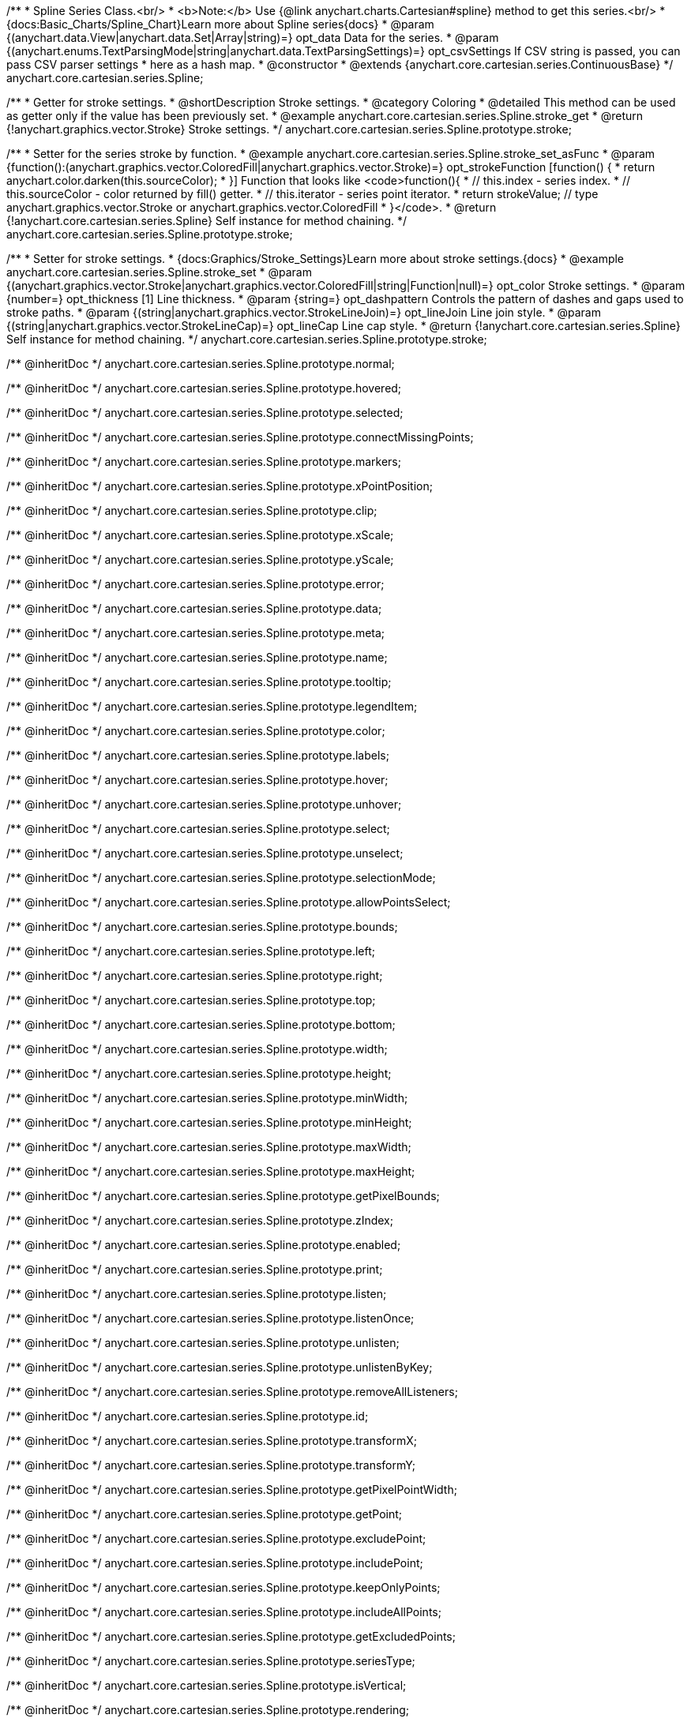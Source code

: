 /**
 * Spline Series Class.<br/>
 * <b>Note:</b> Use {@link anychart.charts.Cartesian#spline} method to get this series.<br/>
 * {docs:Basic_Charts/Spline_Chart}Learn more about Spline series{docs}
 * @param {(anychart.data.View|anychart.data.Set|Array|string)=} opt_data Data for the series.
 * @param {(anychart.enums.TextParsingMode|string|anychart.data.TextParsingSettings)=} opt_csvSettings If CSV string is passed, you can pass CSV parser settings
 *    here as a hash map.
 * @constructor
 * @extends {anychart.core.cartesian.series.ContinuousBase}
 */
anychart.core.cartesian.series.Spline;


//----------------------------------------------------------------------------------------------------------------------
//
//  anychart.core.cartesian.series.Spline.prototype.stroke
//
//----------------------------------------------------------------------------------------------------------------------

/**
 * Getter for stroke settings.
 * @shortDescription Stroke settings.
 * @category Coloring
 * @detailed This method can be used as getter only if the value has been previously set.
 * @example anychart.core.cartesian.series.Spline.stroke_get
 * @return {!anychart.graphics.vector.Stroke} Stroke settings.
 */
anychart.core.cartesian.series.Spline.prototype.stroke;

/**
 * Setter for the series stroke by function.
 * @example anychart.core.cartesian.series.Spline.stroke_set_asFunc
 * @param {function():(anychart.graphics.vector.ColoredFill|anychart.graphics.vector.Stroke)=} opt_strokeFunction [function() {
 *  return anychart.color.darken(this.sourceColor);
 * }] Function that looks like <code>function(){
 *    // this.index - series index.
 *    // this.sourceColor - color returned by fill() getter.
 *    // this.iterator - series point iterator.
 *    return strokeValue; // type anychart.graphics.vector.Stroke or anychart.graphics.vector.ColoredFill
 * }</code>.
 * @return {!anychart.core.cartesian.series.Spline} Self instance for method chaining.
 */
anychart.core.cartesian.series.Spline.prototype.stroke;

/**
 * Setter for stroke settings.
 * {docs:Graphics/Stroke_Settings}Learn more about stroke settings.{docs}
 * @example anychart.core.cartesian.series.Spline.stroke_set
 * @param {(anychart.graphics.vector.Stroke|anychart.graphics.vector.ColoredFill|string|Function|null)=} opt_color Stroke settings.
 * @param {number=} opt_thickness [1] Line thickness.
 * @param {string=} opt_dashpattern Controls the pattern of dashes and gaps used to stroke paths.
 * @param {(string|anychart.graphics.vector.StrokeLineJoin)=} opt_lineJoin Line join style.
 * @param {(string|anychart.graphics.vector.StrokeLineCap)=} opt_lineCap Line cap style.
 * @return {!anychart.core.cartesian.series.Spline} Self instance for method chaining.
 */
anychart.core.cartesian.series.Spline.prototype.stroke;

/** @inheritDoc */
anychart.core.cartesian.series.Spline.prototype.normal;

/** @inheritDoc */
anychart.core.cartesian.series.Spline.prototype.hovered;

/** @inheritDoc */
anychart.core.cartesian.series.Spline.prototype.selected;

/** @inheritDoc */
anychart.core.cartesian.series.Spline.prototype.connectMissingPoints;

/** @inheritDoc */
anychart.core.cartesian.series.Spline.prototype.markers;

/** @inheritDoc */
anychart.core.cartesian.series.Spline.prototype.xPointPosition;

/** @inheritDoc */
anychart.core.cartesian.series.Spline.prototype.clip;

/** @inheritDoc */
anychart.core.cartesian.series.Spline.prototype.xScale;

/** @inheritDoc */
anychart.core.cartesian.series.Spline.prototype.yScale;

/** @inheritDoc */
anychart.core.cartesian.series.Spline.prototype.error;

/** @inheritDoc */
anychart.core.cartesian.series.Spline.prototype.data;

/** @inheritDoc */
anychart.core.cartesian.series.Spline.prototype.meta;

/** @inheritDoc */
anychart.core.cartesian.series.Spline.prototype.name;

/** @inheritDoc */
anychart.core.cartesian.series.Spline.prototype.tooltip;

/** @inheritDoc */
anychart.core.cartesian.series.Spline.prototype.legendItem;

/** @inheritDoc */
anychart.core.cartesian.series.Spline.prototype.color;

/** @inheritDoc */
anychart.core.cartesian.series.Spline.prototype.labels;

/** @inheritDoc */
anychart.core.cartesian.series.Spline.prototype.hover;

/** @inheritDoc */
anychart.core.cartesian.series.Spline.prototype.unhover;

/** @inheritDoc */
anychart.core.cartesian.series.Spline.prototype.select;

/** @inheritDoc */
anychart.core.cartesian.series.Spline.prototype.unselect;

/** @inheritDoc */
anychart.core.cartesian.series.Spline.prototype.selectionMode;

/** @inheritDoc */
anychart.core.cartesian.series.Spline.prototype.allowPointsSelect;

/** @inheritDoc */
anychart.core.cartesian.series.Spline.prototype.bounds;

/** @inheritDoc */
anychart.core.cartesian.series.Spline.prototype.left;

/** @inheritDoc */
anychart.core.cartesian.series.Spline.prototype.right;

/** @inheritDoc */
anychart.core.cartesian.series.Spline.prototype.top;

/** @inheritDoc */
anychart.core.cartesian.series.Spline.prototype.bottom;

/** @inheritDoc */
anychart.core.cartesian.series.Spline.prototype.width;

/** @inheritDoc */
anychart.core.cartesian.series.Spline.prototype.height;

/** @inheritDoc */
anychart.core.cartesian.series.Spline.prototype.minWidth;

/** @inheritDoc */
anychart.core.cartesian.series.Spline.prototype.minHeight;

/** @inheritDoc */
anychart.core.cartesian.series.Spline.prototype.maxWidth;

/** @inheritDoc */
anychart.core.cartesian.series.Spline.prototype.maxHeight;

/** @inheritDoc */
anychart.core.cartesian.series.Spline.prototype.getPixelBounds;

/** @inheritDoc */
anychart.core.cartesian.series.Spline.prototype.zIndex;

/** @inheritDoc */
anychart.core.cartesian.series.Spline.prototype.enabled;

/** @inheritDoc */
anychart.core.cartesian.series.Spline.prototype.print;

/** @inheritDoc */
anychart.core.cartesian.series.Spline.prototype.listen;

/** @inheritDoc */
anychart.core.cartesian.series.Spline.prototype.listenOnce;

/** @inheritDoc */
anychart.core.cartesian.series.Spline.prototype.unlisten;

/** @inheritDoc */
anychart.core.cartesian.series.Spline.prototype.unlistenByKey;

/** @inheritDoc */
anychart.core.cartesian.series.Spline.prototype.removeAllListeners;

/** @inheritDoc */
anychart.core.cartesian.series.Spline.prototype.id;

/** @inheritDoc */
anychart.core.cartesian.series.Spline.prototype.transformX;

/** @inheritDoc */
anychart.core.cartesian.series.Spline.prototype.transformY;

/** @inheritDoc */
anychart.core.cartesian.series.Spline.prototype.getPixelPointWidth;

/** @inheritDoc */
anychart.core.cartesian.series.Spline.prototype.getPoint;

/** @inheritDoc */
anychart.core.cartesian.series.Spline.prototype.excludePoint;

/** @inheritDoc */
anychart.core.cartesian.series.Spline.prototype.includePoint;

/** @inheritDoc */
anychart.core.cartesian.series.Spline.prototype.keepOnlyPoints;

/** @inheritDoc */
anychart.core.cartesian.series.Spline.prototype.includeAllPoints;

/** @inheritDoc */
anychart.core.cartesian.series.Spline.prototype.getExcludedPoints;

/** @inheritDoc */
anychart.core.cartesian.series.Spline.prototype.seriesType;

/** @inheritDoc */
anychart.core.cartesian.series.Spline.prototype.isVertical;

/** @inheritDoc */
anychart.core.cartesian.series.Spline.prototype.rendering;

/** @inheritDoc */
anychart.core.cartesian.series.Spline.prototype.maxLabels;

/** @inheritDoc */
anychart.core.cartesian.series.Spline.prototype.minLabels;